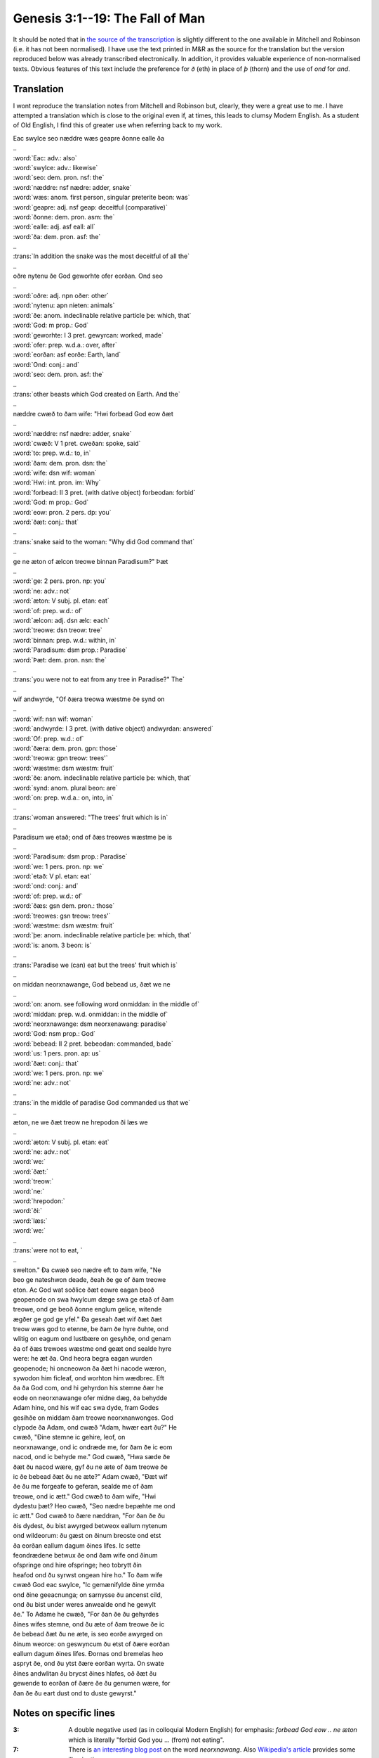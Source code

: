Genesis 3:1--19: The Fall of Man
================================

It should be noted that in `the source of the transcription
<http://wordhord.org/nasb/genesis.html>`_ is slightly different to the one
available in Mitchell and Robinson (i.e. it has not been normalised). I have use
the text printed in M&R as the source for the translation but the version
reproduced below was already transcribed electronically. In addition, it
provides valuable experience of non-normalised texts. Obvious features of this
text include the preference for *ð* (eth) in place of *þ* (thorn) and the use of
*ond* for *and*.

Translation
-----------

I wont reproduce the translation notes from Mitchell and Robinson but, clearly,
they were a great use to me. I have attempted a translation which is close to
the original even if, at times, this leads to clumsy Modern English. As a
student of Old English, I find this of greater use when referring back to my
work.

.. raw:: html

  <div class="oe-text">

| Eac swylce seo næddre wæs geapre ðonne ealle ða
| ..
| :word:`Eac: adv.: also`
| :word:`swylce: adv.: likewise`
| :word:`seo: dem. pron. nsf: the`
| :word:`næddre: nsf nædre: adder, snake`
| :word:`wæs: anom. first person, singular preterite beon: was`
| :word:`geapre: adj. nsf geap: deceitful (comparative)`
| :word:`ðonne: dem. pron. asm: the`
| :word:`ealle: adj. asf eall: all`
| :word:`ða: dem. pron. asf: the`
| ..
| :trans:`In addition the snake was the most deceitful of all the`
| ..
| oðre nytenu ðe God geworhte ofer eorðan. Ond seo
| ..
| :word:`oðre: adj. npn oðer: other`
| :word:`nytenu: apn nieten: animals`
| :word:`ðe: anom. indeclinable relative particle þe: which, that`
| :word:`God: m prop.: God`
| :word:`geworhte: I 3 pret. gewyrcan: worked, made`
| :word:`ofer: prep. w.d.a.: over, after`
| :word:`eorðan: asf eorðe: Earth, land`
| :word:`Ond: conj.: and`
| :word:`seo: dem. pron. asf: the`
| ..
| :trans:`other beasts which God created on Earth. And the`
| ..
| næddre cwæð to ðam wife: "Hwi forbead God eow ðæt
| ..
| :word:`næddre: nsf nædre: adder, snake`
| :word:`cwæð: V 1 pret. cweðan: spoke, said`
| :word:`to: prep. w.d.: to, in`
| :word:`ðam: dem. pron. dsn: the`
| :word:`wife: dsn wif: woman`
| :word:`Hwi: int. pron. im: Why`
| :word:`forbead: II 3 pret. (with dative object) forbeodan: forbid`
| :word:`God: m prop.: God`
| :word:`eow: pron. 2 pers. dp: you`
| :word:`ðæt: conj.: that`
| ..
| :trans:`snake said to the woman: "Why did God command that`
| ..
| ge ne æton of ælcon treowe binnan Paradisum?" Þæt
| ..
| :word:`ge: 2 pers. pron. np: you`
| :word:`ne: adv.: not`
| :word:`æton: V subj. pl. etan: eat`
| :word:`of: prep. w.d.: of`
| :word:`ælcon: adj. dsn ælc: each`
| :word:`treowe: dsn treow: tree`
| :word:`binnan: prep. w.d.: within, in`
| :word:`Paradisum: dsm prop.: Paradise`
| :word:`Þæt: dem. pron. nsn: the`
| ..
| :trans:`you were not to eat from any tree in Paradise?" The`
| ..
| wif andwyrde, "Of ðæra treowa wæstme ðe synd on
| ..
| :word:`wif: nsn wif: woman`
| :word:`andwyrde: I 3 pret. (with dative object) andwyrdan: answered`
| :word:`Of: prep. w.d.: of`
| :word:`ðæra: dem. pron. gpn: those`
| :word:`treowa: gpn treow: trees'`
| :word:`wæstme: dsm wæstm: fruit`
| :word:`ðe: anom. indeclinable relative particle þe: which, that`
| :word:`synd: anom. plural beon: are`
| :word:`on: prep. w.d.a.: on, into, in`
| ..
| :trans:`woman answered: "The trees' fruit which is in`
| ..
| Paradisum we etað; ond of ðæs treowes wæstme þe is
| ..
| :word:`Paradisum: dsm prop.: Paradise`
| :word:`we: 1 pers. pron. np: we`
| :word:`etað: V pl. etan: eat`
| :word:`ond: conj.: and`
| :word:`of: prep. w.d.: of`
| :word:`ðæs: gsn dem. pron.: those`
| :word:`treowes: gsn treow: trees'`
| :word:`wæstme: dsm wæstm: fruit`
| :word:`þe: anom. indeclinable relative particle þe: which, that`
| :word:`is: anom. 3 beon: is`
| ..
| :trans:`Paradise we (can) eat but the trees' fruit which is`
| ..
| on middan neorxnawange, God bebead us, ðæt we ne
| ..
| :word:`on: anom. see following word onmiddan: in the middle of`
| :word:`middan: prep. w.d. onmiddan: in the middle of`
| :word:`neorxnawange: dsm neorxenawang: paradise`
| :word:`God: nsm prop.: God`
| :word:`bebead: II 2 pret. bebeodan: commanded, bade`
| :word:`us: 1 pers. pron. ap: us`
| :word:`ðæt: conj.: that`
| :word:`we: 1 pers. pron. np: we`
| :word:`ne: adv.: not`
| ..
| :trans:`in the middle of paradise God commanded us that we`
| ..
| æton, ne we ðæt treow ne hrepodon ði læs we
| ..
| :word:`æton: V subj. pl. etan: eat`
| :word:`ne: adv.: not`
| :word:`we:`
| :word:`ðæt:`
| :word:`treow:`
| :word:`ne:`
| :word:`hrepodon:`
| :word:`ði:`
| :word:`læs:`
| :word:`we:`
| ..
| :trans:`were not to eat, `
| ..
| swelton." Ða cwæð seo nædre eft to ðam wife, "Ne
| beo ge nateshwon deade, ðeah ðe ge of ðam treowe
| eton. Ac God wat soðlice ðæt eowre eagan beoð
| geopenode on swa hwylcum dæge swa ge etað of ðam
| treowe, ond ge beoð ðonne englum gelice, witende
| ægðer ge god ge yfel." Ða geseah ðæt wif ðæt ðæt
| treow wæs god to etenne, be ðam ðe hyre ðuhte, ond
| wlitig on eagum ond lustbære on gesyhðe, ond genam
| ða of ðæs trewoes wæstme ond geæt ond sealde hyre
| were: he æt ða. Ond heora begra eagan wurden
| geopenode; hi oncneowon ða ðæt hi nacode wæron,
| sywodon him ficleaf, ond worhton him wædbrec. Eft
| ða ða God com, ond hi gehyrdon his stemne ðær he
| eode on neorxnawange ofer midne dæg, ða behydde
| Adam hine, ond his wif eac swa dyde, fram Godes
| gesihðe on middam ðam treowe neorxnanwonges. God
| clypode ða Adam, ond cwæð "Adam, hwær eart ðu?" He
| cwæð, "Ðine stemne ic gehire, leof, on
| neorxnawange, ond ic ondræde me, for ðam ðe ic eom
| nacod, ond ic behyde me." God cwæð, "Hwa sæde ðe
| ðæt ðu nacod wære, gyf ðu ne æte of ðam treowe ðe
| ic ðe bebead ðæt ðu ne æte?" Adam cwæð, "Ðæt wif
| ðe ðu me forgeafe to geferan, sealde me of ðam
| treowe, ond ic ætt." God cwæð to ðam wife, "Hwi
| dydestu þæt? Heo cwæð, "Seo nædre bepæhte me ond
| ic ætt." God cwæð to ðære næddran, "For ðan ðe ðu
| ðis dydest, ðu bist awyrged betweox eallum nytenum
| ond wildeorum: ðu gæst on ðinum breoste ond etst
| ða eorðan eallum dagum ðines lifes. Ic sette
| feondrædene betwux ðe ond ðam wife ond ðinum
| ofspringe ond hire ofspringe; heo tobrytt ðin
| heafod ond ðu syrwst ongean hire ho." To ðam wife
| cwæð God eac swylce, "Ic gemænifylde ðine yrmða
| ond ðine geeacnunga; on sarnysse ðu ancenst cild,
| ond ðu bist under weres anwealde ond he gewylt
| ðe." To Adame he cwæð, "For ðan ðe ðu gehyrdes
| ðines wifes stemne, ond ðu æte of ðam treowe ðe ic
| ðe bebead ðæt ðu ne æte, is seo eorðe awyrged on
| ðinum weorce: on geswyncum ðu etst of ðære eorðan
| eallum dagum ðines lifes. Ðornas ond bremelas heo
| aspryt ðe, ond ðu ytst ðære eorðan wyrta. On swate
| ðines andwlitan ðu brycst ðines hlafes, oð ðæt ðu
| gewende to eorðan of ðære ðe ðu genumen wære, for
| ðan ðe ðu eart dust ond to duste gewyrst."

.. raw:: html

  </div>

Notes on specific lines
-----------------------

:3:
  A double negative used (as in colloquial Modern English) for emphasis:
  *forbead God eow .. ne æton* which is literally "forbid God you ...  (from)
  not eating".

:7:
  There is `an interesting blog post
  <http://www.christopherculver.com/linguistweblog/2005/07/neorxnawange/>`_ on
  the word *neorxnawang*. Also `Wikipedia's article
  <http://en.wikipedia.org/wiki/Neorxnawang>`_ provides some illumination.
